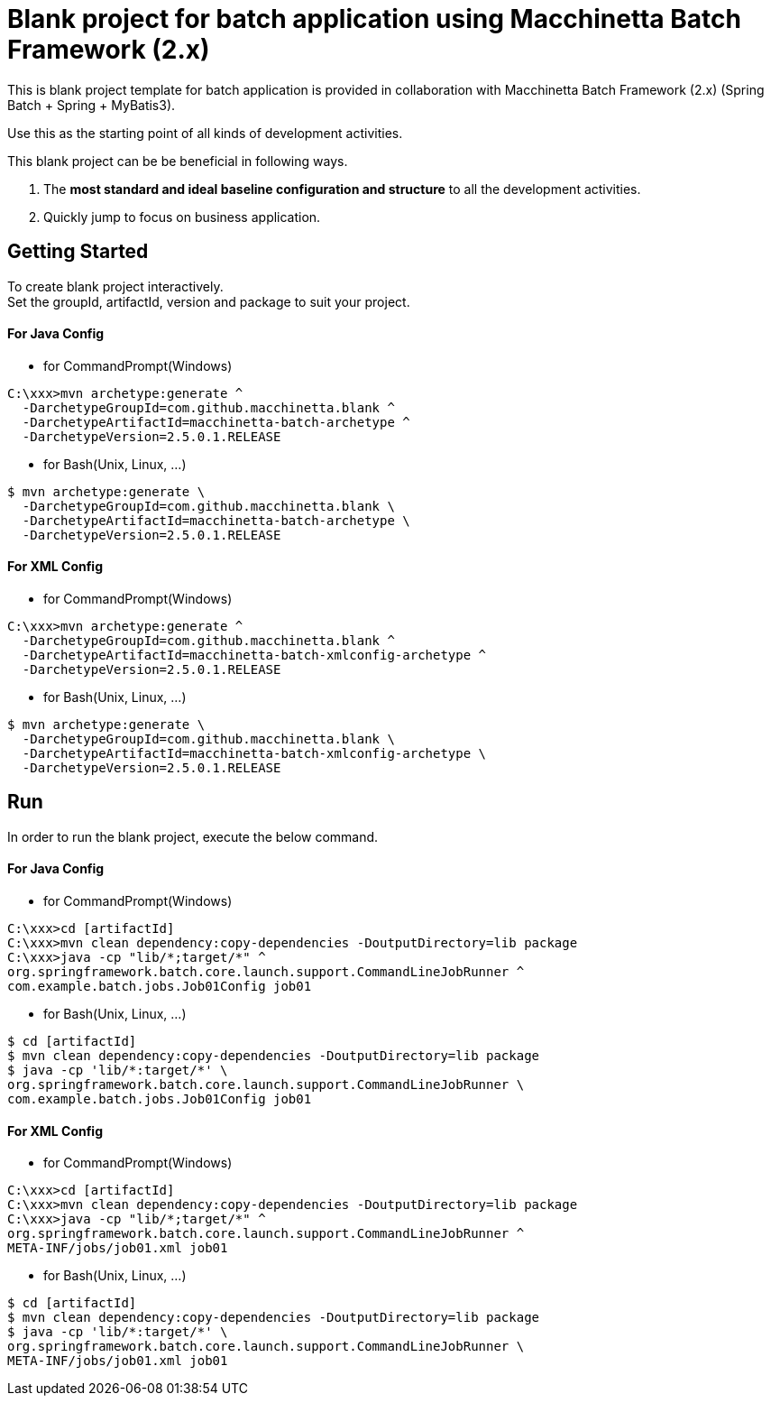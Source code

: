 = Blank project for batch application using Macchinetta Batch Framework (2.x)

This is blank project template for batch application is provided in collaboration with Macchinetta Batch Framework (2.x) (Spring Batch + Spring + MyBatis3).

Use this as the starting point of all kinds of development activities.

This blank project can be be beneficial in following ways.

1. The **most standard and ideal baseline configuration and structure** to all the development activities.
2. Quickly jump to focus on business application.

== Getting Started

To create blank project interactively. +
Set the groupId, artifactId, version and package to suit your project.

==== For Java Config
* for CommandPrompt(Windows)

[source, text]
----
C:\xxx>mvn archetype:generate ^
  -DarchetypeGroupId=com.github.macchinetta.blank ^
  -DarchetypeArtifactId=macchinetta-batch-archetype ^
  -DarchetypeVersion=2.5.0.1.RELEASE
----

* for Bash(Unix, Linux, ...)

[source, text]
----
$ mvn archetype:generate \
  -DarchetypeGroupId=com.github.macchinetta.blank \
  -DarchetypeArtifactId=macchinetta-batch-archetype \
  -DarchetypeVersion=2.5.0.1.RELEASE
----
==== For XML Config
* for CommandPrompt(Windows)

[source, text]
----
C:\xxx>mvn archetype:generate ^
  -DarchetypeGroupId=com.github.macchinetta.blank ^
  -DarchetypeArtifactId=macchinetta-batch-xmlconfig-archetype ^
  -DarchetypeVersion=2.5.0.1.RELEASE
----

* for Bash(Unix, Linux, ...)

[source, text]
----
$ mvn archetype:generate \
  -DarchetypeGroupId=com.github.macchinetta.blank \
  -DarchetypeArtifactId=macchinetta-batch-xmlconfig-archetype \
  -DarchetypeVersion=2.5.0.1.RELEASE
----

== Run

In order to run the blank project, execute the below command.

==== For Java Config
* for CommandPrompt(Windows)

[source, text]
----
C:\xxx>cd [artifactId]
C:\xxx>mvn clean dependency:copy-dependencies -DoutputDirectory=lib package
C:\xxx>java -cp "lib/*;target/*" ^
org.springframework.batch.core.launch.support.CommandLineJobRunner ^
com.example.batch.jobs.Job01Config job01
----

* for Bash(Unix, Linux, ...)

[source, text]
----
$ cd [artifactId]
$ mvn clean dependency:copy-dependencies -DoutputDirectory=lib package
$ java -cp 'lib/*:target/*' \
org.springframework.batch.core.launch.support.CommandLineJobRunner \
com.example.batch.jobs.Job01Config job01
----

==== For XML Config
* for CommandPrompt(Windows)

[source, text]
----
C:\xxx>cd [artifactId]
C:\xxx>mvn clean dependency:copy-dependencies -DoutputDirectory=lib package
C:\xxx>java -cp "lib/*;target/*" ^
org.springframework.batch.core.launch.support.CommandLineJobRunner ^
META-INF/jobs/job01.xml job01
----

* for Bash(Unix, Linux, ...)

[source, text]
----
$ cd [artifactId]
$ mvn clean dependency:copy-dependencies -DoutputDirectory=lib package
$ java -cp 'lib/*:target/*' \
org.springframework.batch.core.launch.support.CommandLineJobRunner \
META-INF/jobs/job01.xml job01
----
